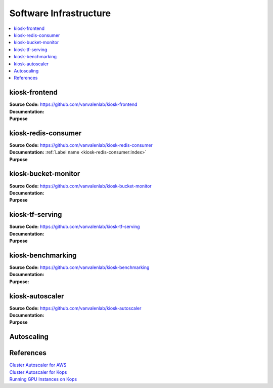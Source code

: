 .. _SOFTWARE_INFRASTRUCTURE:

Software Infrastructure
=======================

.. contents:: :local:

.. todo::

    Write description of the various components of the kiosk and how they work together

.. todo::

    Add image of software architecture

.. todo::

    Description of hwo data flows through the different components of the consumer.

kiosk-frontend
--------------
| **Source Code:** https://github.com/vanvalenlab/kiosk-frontend
| **Documentation:**
| **Purpose**

kiosk-redis-consumer
--------------------
| **Source Code:** https://github.com/vanvalenlab/kiosk-redis-consumer
| **Documentation:** :ref:`Label name <kiosk-redis-consumer:index>`
| **Purpose**

kiosk-bucket-monitor
--------------------
| **Source Code:** https://github.com/vanvalenlab/kiosk-bucket-monitor
| **Documentation:**
| **Purpose**

kiosk-tf-serving
----------------
| **Source Code:** https://github.com/vanvalenlab/kiosk-tf-serving
| **Documentation:**
| **Purpose**

kiosk-benchmarking
------------------
| **Source Code:** https://github.com/vanvalenlab/kiosk-benchmarking
| **Documentation:**
| **Purpose:**

kiosk-autoscaler
----------------
| **Source Code:** https://github.com/vanvalenlab/kiosk-autoscaler
| **Documentation:**
| **Purpose**

Autoscaling
-----------

.. todo::

    Explain how autoscaling works and relevant parameters

References
----------
| `Cluster Autoscaler for AWS <https://github.com/kubernetes/autoscaler/tree/master/cluster-autoscaler/cloudprovider/aws>`_
| `Cluster Autoscaler for Kops <https://github.com/kubernetes/kops/blob/master/addons/cluster-autoscaler/>`_
| `Running GPU Instances on Kops <https://github.com/brunsgaard/kops-nvidia-docker-installer>`_